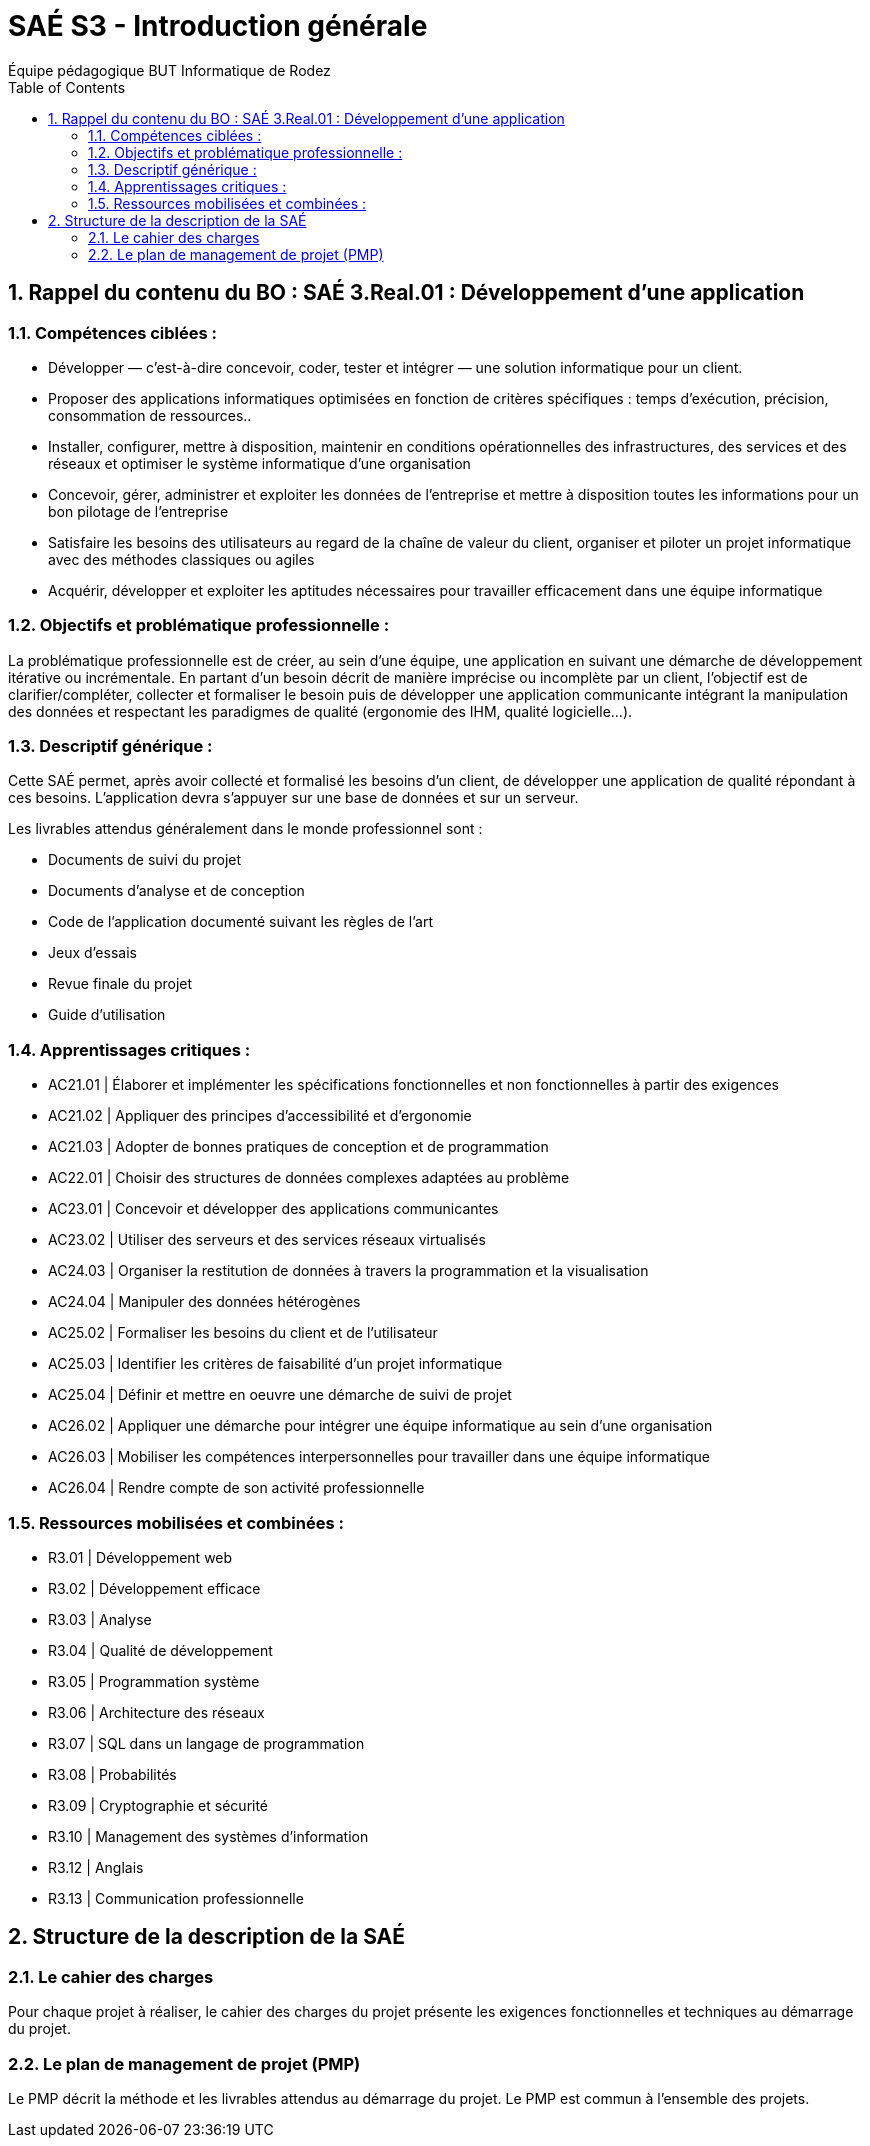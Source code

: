 = SAÉ S3 - Introduction générale
:author: Équipe pédagogique BUT Informatique de Rodez
:title-page: true
:icons: font
:toc: left
//:toc: left
:sectnums:

== Rappel du contenu du BO : SAÉ 3.Real.01 : Développement d’une application

=== Compétences ciblées :

- Développer — c’est-à-dire concevoir, coder, tester et intégrer — une solution informatique pour un client.
- Proposer des applications informatiques optimisées en fonction de critères spécifiques : temps d’exécution, précision,
consommation de ressources..
- Installer, configurer, mettre à disposition, maintenir en conditions opérationnelles des infrastructures, des services et des
réseaux et optimiser le système informatique d’une organisation
- Concevoir, gérer, administrer et exploiter les données de l’entreprise et mettre à disposition toutes les informations pour un bon pilotage de l’entreprise
- Satisfaire les besoins des utilisateurs au regard de la chaîne de valeur du client, organiser et piloter un projet informatique
avec des méthodes classiques ou agiles
- Acquérir, développer et exploiter les aptitudes nécessaires pour travailler efficacement dans une équipe informatique

=== Objectifs et problématique professionnelle :

La problématique professionnelle est de créer, au sein d’une équipe, une application en suivant une démarche de développement itérative ou incrémentale.
En partant d’un besoin décrit de manière imprécise ou incomplète par un client, l’objectif est de clarifier/compléter, collecter et
formaliser le besoin puis de développer une application communicante intégrant la manipulation des données et respectant les paradigmes de qualité (ergonomie des IHM, qualité logicielle...).

=== Descriptif générique :
Cette SAÉ permet, après avoir collecté et formalisé les besoins d’un client, de développer une application de qualité répondant
à ces besoins. L’application devra s’appuyer sur une base de données et sur un serveur.

Les livrables attendus généralement dans le monde professionnel sont :

- Documents de suivi du projet
- Documents d’analyse et de conception
- Code de l’application documenté suivant les règles de l’art
- Jeux d’essais
- Revue finale du projet
- Guide d’utilisation

=== Apprentissages critiques :

- AC21.01 | Élaborer et implémenter les spécifications fonctionnelles et non fonctionnelles à partir des exigences
- AC21.02 | Appliquer des principes d’accessibilité et d’ergonomie
- AC21.03 | Adopter de bonnes pratiques de conception et de programmation
- AC22.01 | Choisir des structures de données complexes adaptées au problème
- AC23.01 | Concevoir et développer des applications communicantes
- AC23.02 | Utiliser des serveurs et des services réseaux virtualisés
- AC24.03 | Organiser la restitution de données à travers la programmation et la visualisation
- AC24.04 | Manipuler des données hétérogènes
- AC25.02 | Formaliser les besoins du client et de l’utilisateur
- AC25.03 | Identifier les critères de faisabilité d’un projet informatique
- AC25.04 | Définir et mettre en oeuvre une démarche de suivi de projet
- AC26.02 | Appliquer une démarche pour intégrer une équipe informatique au sein d’une organisation
- AC26.03 | Mobiliser les compétences interpersonnelles pour travailler dans une équipe informatique
- AC26.04 | Rendre compte de son activité professionnelle

=== Ressources mobilisées et combinées :

- R3.01 | Développement web
- R3.02 | Développement efficace
- R3.03 | Analyse
- R3.04 | Qualité de développement
- R3.05 | Programmation système
- R3.06 | Architecture des réseaux
- R3.07 | SQL dans un langage de programmation
- R3.08 | Probabilités
- R3.09 | Cryptographie et sécurité
- R3.10 | Management des systèmes d’information
- R3.12 | Anglais
- R3.13 | Communication professionnelle

== Structure de la description de la SAÉ

=== Le cahier des charges

Pour chaque projet à réaliser, le cahier des charges du projet présente les exigences fonctionnelles et techniques au démarrage du projet.


=== Le plan de management de projet (PMP)

Le PMP décrit la méthode et les livrables attendus au démarrage du projet. Le PMP est commun à l'ensemble des projets.